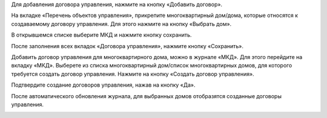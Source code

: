 Для добавления договора управления, нажмите на кнопку «Добавить договор».

.. image:: ../_images/04-management-agreements/28.png

На вкладке «Перечень объектов управления», прикрепите многоквартирный дом/дома, которые относятся к создаваемому договору управления. Для этого нажмите на кнопку «Выбрать дом».

.. image:: ../_images/04-management-agreements/29.png

В открывшемся списке выберите МКД и нажмите кнопку сохранить.

.. image:: ../_images/04-management-agreements/30.png

После заполнения всех вкладок «Договора управления», нажмите кнопку «Сохранить».

.. image:: ../_images/04-management-agreements/31.png

Добавить договор управления для многоквартирного дома, можно в журнале «МКД». Для этого перейдите на вкладку «МКД». Выберете из списка многоквартирный дом/список многоквартирных домов, для которого требуется создать договор управления. Нажмите на кнопку «Создать договор управления».

.. image:: ../_images/04-management-agreements/32.png

Подтвердите создание договоров управления, нажав на кнопку «Да».

.. image:: ../_images/04-management-agreements/33.png

После автоматического обновления журнала, для выбранных домов отобразятся созданные договоры управления.

.. image:: ../_images/04-management-agreements/34.png



